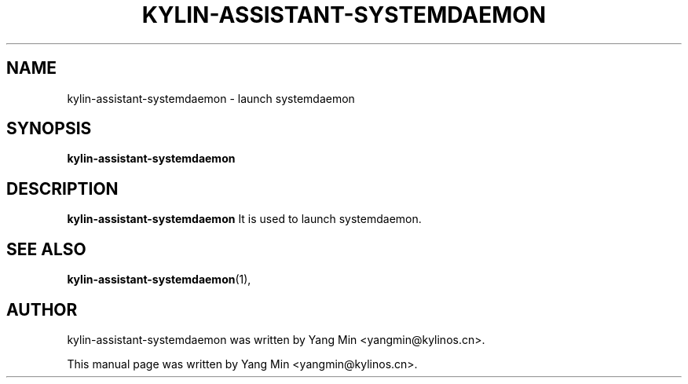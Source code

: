 .\" Hey, EMACS: -*- nroff -*-
.TH KYLIN-ASSISTANT-SYSTEMDAEMON 1 "03 AUG 2021"
.\" Please adjust this date whenever revising the manpage.
.SH NAME
kylin-assistant-systemdaemon \- launch systemdaemon
.SH SYNOPSIS
.B kylin-assistant-systemdaemon
.SH DESCRIPTION
.B kylin-assistant-systemdaemon
It is used to launch systemdaemon.
.PP
.SH SEE ALSO
.BR kylin-assistant-systemdaemon (1),
.br
.SH AUTHOR
kylin-assistant-systemdaemon was written by Yang Min <yangmin@kylinos.cn>.
.PP
This manual page was written by Yang Min <yangmin@kylinos.cn>.

